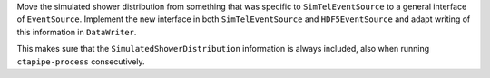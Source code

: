 Move the simulated shower distribution from something
that was specific to ``SimTelEventSource`` to a general interface
of ``EventSource``. Implement the new interface in both ``SimTelEventSource``
and ``HDF5EventSource`` and adapt writing of this information in ``DataWriter``.

This makes sure that the ``SimulatedShowerDistribution`` information is always
included, also when running ``ctapipe-process`` consecutively.
